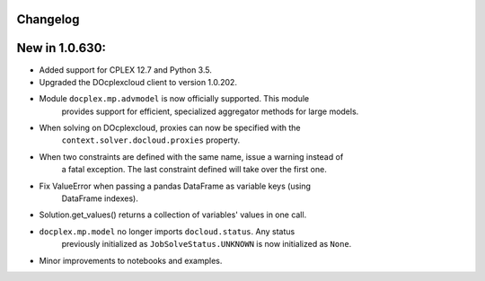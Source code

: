 Changelog
---------

New in 1.0.630:
---------------
* Added support for CPLEX 12.7 and Python 3.5.
* Upgraded the DOcplexcloud client to version 1.0.202.
* Module ``docplex.mp.advmodel`` is now officially supported. This module
   provides support for efficient, specialized aggregator methods for large
   models.
* When solving on DOcplexcloud, proxies can now be specified with the
   ``context.solver.docloud.proxies`` property.
* When two constraints are defined with the same name, issue a warning instead of
   a fatal exception. The last constraint defined will take over the first one.
* Fix ValueError when passing a pandas DataFrame as variable keys (using
   DataFrame indexes).
* Solution.get_values() returns a collection of variables' values in one call.
* ``docplex.mp.model`` no longer imports ``docloud.status``. Any status
   previously initialized as ``JobSolveStatus.UNKNOWN`` is now initialized as
   ``None``.
* Minor improvements to notebooks and examples.
